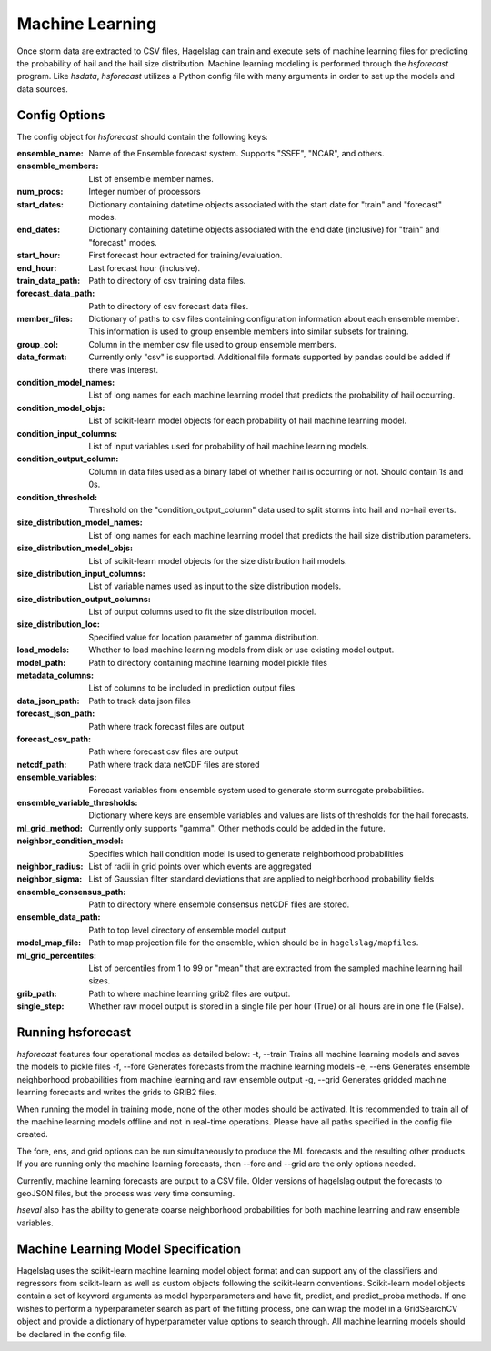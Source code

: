 .. title:: Machine Learning

.. machine_learning:

Machine Learning
================

Once storm data are extracted to CSV files, Hagelslag can train and execute sets of machine learning files for
predicting the probability of hail and the hail size distribution. Machine learning modeling is performed through the
*hsforecast* program. Like *hsdata*, *hsforecast* utilizes a Python config file with many arguments in order to set
up the models and data sources.

Config Options
--------------
The config object for *hsforecast* should contain the following keys:

:ensemble_name: Name of the Ensemble forecast system. Supports "SSEF", "NCAR", and others.
:ensemble_members: List of ensemble member names.
:num_procs: Integer number of processors
:start_dates:
    Dictionary containing datetime objects associated with the start date for "train" and "forecast" modes.
:end_dates:
    Dictionary containing datetime objects associated with the end date (inclusive) for "train" and "forecast" modes.
:start_hour: First forecast hour extracted for training/evaluation.
:end_hour: Last forecast hour (inclusive).
:train_data_path: Path to directory of csv training data files.
:forecast_data_path: Path to directory of csv forecast data files.
:member_files:
    Dictionary of paths to csv files containing configuration information about each ensemble member.
    This information is used to group ensemble members into similar subsets for training.
:group_col: Column in the member csv file used to group ensemble members.
:data_format: Currently only "csv" is supported. Additional file formats supported by pandas could be added if there was interest.
:condition_model_names: List of long names for each machine learning model that predicts the probability of hail occurring.
:condition_model_objs: List of scikit-learn model objects for each probability of hail machine learning model.
:condition_input_columns: List of input variables used for probability of hail machine learning models.
:condition_output_column: Column in data files used as a binary label of whether hail is occurring or not. Should contain 1s and 0s.
:condition_threshold: Threshold on the "condition_output_column" data used to split storms into hail and no-hail events.
:size_distribution_model_names: List of long names for each machine learning model that predicts the hail size distribution parameters.
:size_distribution_model_objs:
    List of scikit-learn model objects for the size distribution hail models.
:size_distribution_input_columns: List of variable names used as input to the size distribution models.
:size_distribution_output_columns: List of output columns used to fit the size distribution model.
:size_distribution_loc: Specified value for location parameter of gamma distribution.
:load_models: Whether to load machine learning models from disk or use existing model output.
:model_path: Path to directory containing machine learning model pickle files
:metadata_columns: List of columns to be included in prediction output files
:data_json_path: Path to track data json files
:forecast_json_path: Path where track forecast files are output
:forecast_csv_path: Path where forecast csv files are output
:netcdf_path: Path where track data netCDF files are stored
:ensemble_variables: Forecast variables from ensemble system used to generate storm surrogate probabilities.
:ensemble_variable_thresholds: Dictionary where keys are ensemble variables and values are lists of thresholds for the hail forecasts.
:ml_grid_method: Currently only supports "gamma". Other methods could be added in the future.
:neighbor_condition_model: Specifies which hail condition model is used to generate neighborhood probabilities
:neighbor_radius: List of radii in grid points over which events are aggregated
:neighbor_sigma: List of Gaussian filter standard deviations that are applied to neighborhood probability fields
:ensemble_consensus_path: Path to directory where ensemble consensus netCDF files are stored.
:ensemble_data_path: Path to top level directory of ensemble model output
:model_map_file: Path to map projection file for the ensemble, which should be in ``hagelslag/mapfiles``.
:ml_grid_percentiles: List of percentiles from 1 to 99 or "mean" that are extracted from the sampled machine learning hail sizes.
:grib_path: Path to where machine learning grib2 files are output.
:single_step: Whether raw model output is stored in a single file per hour (True) or all hours are in one file (False).

Running hsforecast
------------------
*hsforecast* features four operational modes as detailed below:
-t, --train   Trains all machine learning models and saves the models to pickle files
-f, --fore    Generates forecasts from the machine learning models
-e, --ens     Generates ensemble neighborhood probabilities from machine learning and raw ensemble output
-g, --grid    Generates gridded machine learning forecasts and writes the grids to GRIB2 files.

When running the model in training mode, none of the other modes should be activated. It is recommended to train
all of the machine learning models offline and not in real-time operations. Please have all paths specified in the
config file created.

The fore, ens, and grid options can be run simultaneously to produce the ML forecasts and the resulting other products.
If you are running only the machine learning forecasts, then --fore and --grid are the only options needed.

Currently, machine learning forecasts are output to a CSV file. Older versions of hagelslag output the forecasts to
geoJSON files, but the process was very time consuming.

*hseval* also has the ability to generate coarse neighborhood probabilities for both machine learning and raw ensemble
variables.

Machine Learning Model Specification
------------------------------------
Hagelslag uses the scikit-learn machine learning model object format and can support any of the classifiers and
regressors from scikit-learn as well as custom objects following the scikit-learn conventions. Scikit-learn model objects
contain a set of keyword arguments as model hyperparameters and have fit, predict, and predict_proba
methods. If one wishes to perform a hyperparameter search as part of the fitting process, one can wrap the model
in a GridSearchCV object and provide a dictionary of hyperparameter value options to search through. All machine
learning models should be declared in the config file.